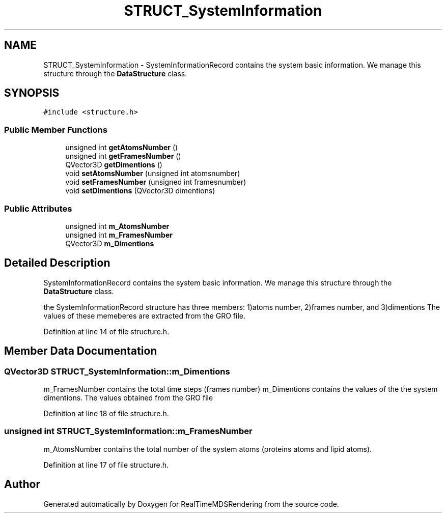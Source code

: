 .TH "STRUCT_SystemInformation" 3 "Wed Jun 21 2017" "RealTimeMDSRendering" \" -*- nroff -*-
.ad l
.nh
.SH NAME
STRUCT_SystemInformation \- SystemInformationRecord contains the system basic information\&. We manage this structure through the \fBDataStructure\fP class\&.  

.SH SYNOPSIS
.br
.PP
.PP
\fC#include <structure\&.h>\fP
.SS "Public Member Functions"

.in +1c
.ti -1c
.RI "unsigned int \fBgetAtomsNumber\fP ()"
.br
.ti -1c
.RI "unsigned int \fBgetFramesNumber\fP ()"
.br
.ti -1c
.RI "QVector3D \fBgetDimentions\fP ()"
.br
.ti -1c
.RI "void \fBsetAtomsNumber\fP (unsigned int atomsnumber)"
.br
.ti -1c
.RI "void \fBsetFramesNumber\fP (unsigned int framesnumber)"
.br
.ti -1c
.RI "void \fBsetDimentions\fP (QVector3D dimentions)"
.br
.in -1c
.SS "Public Attributes"

.in +1c
.ti -1c
.RI "unsigned int \fBm_AtomsNumber\fP"
.br
.ti -1c
.RI "unsigned int \fBm_FramesNumber\fP"
.br
.ti -1c
.RI "QVector3D \fBm_Dimentions\fP"
.br
.in -1c
.SH "Detailed Description"
.PP 
SystemInformationRecord contains the system basic information\&. We manage this structure through the \fBDataStructure\fP class\&. 

the SystemInformationRecord structure has three members: 1)atoms number, 2)frames number, and 3)dimentions The values of these memeberes are extracted from the GRO file\&. 
.PP
Definition at line 14 of file structure\&.h\&.
.SH "Member Data Documentation"
.PP 
.SS "QVector3D STRUCT_SystemInformation::m_Dimentions"
m_FramesNumber contains the total time steps (frames number) m_Dimentions contains the values of the the system dimentions\&. The values obtained from the GRO file 
.PP
Definition at line 18 of file structure\&.h\&.
.SS "unsigned int STRUCT_SystemInformation::m_FramesNumber"
m_AtomsNumber contains the total number of the system atoms (proteins atoms and lipid atoms)\&. 
.PP
Definition at line 17 of file structure\&.h\&.

.SH "Author"
.PP 
Generated automatically by Doxygen for RealTimeMDSRendering from the source code\&.
